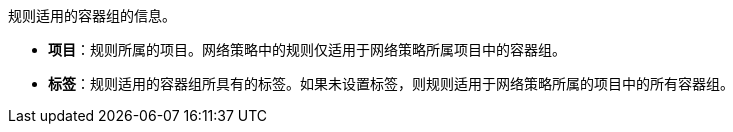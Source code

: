 // :ks_include_id: ff94c103e4f841cfa4bed82610aac7a6
规则适用的容器组的信息。

* **项目**：规则所属的项目。网络策略中的规则仅适用于网络策略所属项目中的容器组。

* **标签**：规则适用的容器组所具有的标签。如果未设置标签，则规则适用于网络策略所属的项目中的所有容器组。
